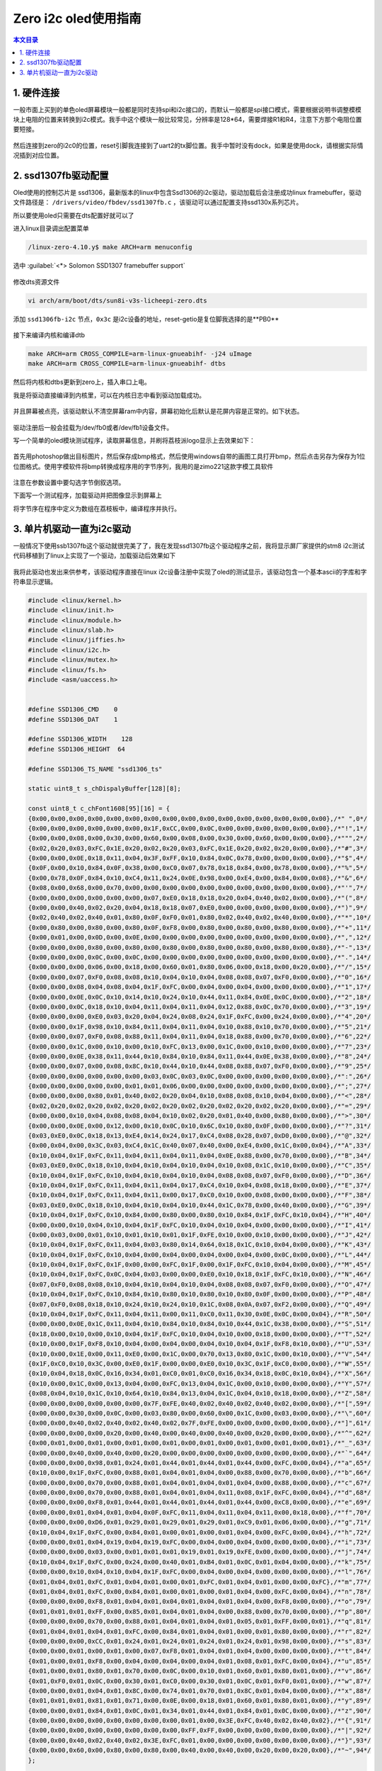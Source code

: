 Zero i2c oled使用指南
=================================

.. contents:: 本文目录

1. 硬件连接
---------------------------------

一般市面上买到的单色oled屏幕模块一般都是同时支持spi和i2c接口的，而默认一般都是spi接口模式，需要根据说明书调整模模块上电阻的位置来转换到i2c模式。我手中这个模块一般比较常见，分辨率是128*64，需要焊接R1和R4，注意下方那个电阻位置要短接。

.. figure:: https://box.kancloud.cn/b5224472a382d668d6cf0c12f0892538_739x557.jpg
   :width: 500px
   :align: center
   
.. figure:: https://box.kancloud.cn/ce7036790bfaf95c2cf550c4bdac079b_833x431.jpg
   :width: 500px
   :align: center

然后连接到zero的i2c0的位置，reset引脚我连接到了uart2的tx脚位置。我手中暂时没有dock，如果是使用dock，请根据实际情况插到对应位置。

2. ssd1307fb驱动配置
---------------------------------

Oled使用的控制芯片是 ssd1306，最新版本的linux中包含Ssd1306的i2c驱动，驱动加载后会注册成功linux framebuffer，驱动文件路径是： ``/drivers/video/fbdev/ssd1307fb.c`` ，该驱动可以通过配置支持ssd130x系列芯片。

所以要使用oled只需要在dts配置好就可以了

进入linux目录调出配置菜单

.. code-block:: bash

   /linux-zero-4.10.y$ make ARCH=arm menuconfig

选中 :guilabel:`<*> Solomon SSD1307 framebuffer support`

.. figure:: https://box.kancloud.cn/aa91247dad30974e7c3058c7e5e28dea_850x391.jpg
   :width: 500px
   :align: center
   
.. figure:: https://box.kancloud.cn/7d224ee935d3bd91da53556f8af4a5ed_918x404.jpg
   :width: 500px
   :align: center

修改dts资源文件

.. code-block:: bash

   vi arch/arm/boot/dts/sun8i-v3s-licheepi-zero.dts

添加 ``ssd1306fb-i2c`` 节点，``0x3c`` 是i2c设备的地址，reset-getio是复位脚我选择的是**PB0**

.. figure:: https://box.kancloud.cn/0f551b1cb47649be68f5dd5629a7ea90_755x450.jpg
   :width: 500px
   :align: center

接下来编译内核和编译dtb

.. code-block:: bash

   make ARCH=arm CROSS_COMPILE=arm-linux-gnueabihf- -j24 uImage
   make ARCH=arm CROSS_COMPILE=arm-linux-gnueabihf- dtbs

然后将内核和dtbs更新到zero上，插入串口上电。

我是将驱动直接编译到内核里，可以在内核日志中看到驱动加载成功。

.. figure:: https://box.kancloud.cn/eafc995e356935d537d55d8599a5b62c_1512x268.jpg
   :align: center

并且屏幕被点亮，该驱动默认不清空屏幕ram中内容，屏幕初始化后默认是花屏内容是正常的。如下状态。

.. figure:: https://box.kancloud.cn/c0bb555e7e7bfd8dc0a27cc56fc19514_630x545.jpg
   :width: 500px
   :align: center

驱动注册后一般会挂载为/dev/fb0或者/dev/fb1设备文件。

写一个简单的oled模块测试程序，读取屏幕信息，并刷将荔枝派logo显示上去效果如下：

.. figure:: https://box.kancloud.cn/5331e69baa77045940264e9f4c7d70ca_760x586.jpg
   :width: 500px
   :align: center

首先用photoshop做出目标图片，然后保存成bmp格式，然后使用windows自带的画图工具打开bmp，然后点击另存为保存为1位位图格式。使用字模软件将bmp转换成程序用的字节序列，我用的是zimo221这款字模工具软件

.. figure:: https://box.kancloud.cn/66d0a0ff9a97c502f5e989765e2b921f_1196x802.jpg
   :width: 500px
   :align: center

注意在参数设置中要勾选字节倒叙选项。

下面写一个测试程序，加载驱动并把图像显示到屏幕上

.. code-block:: c
   :caption: C测试程序

    #include <unistd.h>
    #include <stdio.h>
    #include <fcntl.h>
    #include <linux/fb.h>
    #include <sys/mman.h>
    #include <stdlib.h>
    #include <string.h>

    	/*seconds: the seconds; mseconds: the micro seconds*/
    	void setTimer(int seconds, int mseconds)
    {
    	struct timeval temp;
    	temp.tv_sec = seconds;
    	temp.tv_usec = mseconds;
    	printf("timer1\n");
    	select(0, NULL, NULL, NULL, &temp);
    	printf("timer2\n");
    	return ;
    }

    int main ()
    {
    	char lichee[] = {
    		0x00,0x00,0x00,0x00,0x00,0x00,0x00,0x00,0x00,0x00,0x00,0x00,0x00,0x00,0x00,0x00,
    		0x00,0x00,0x00,0x00,0x00,0x00,0x00,0x00,0x00,0x00,0x00,0x00,0x00,0x00,0x00,0x00,
    		0x00,0x00,0x00,0x00,0x00,0x00,0x00,0x00,0x00,0x00,0x00,0x00,0x00,0x00,0x00,0x00,
    		0x00,0x00,0x00,0x00,0x00,0x00,0x00,0x00,0x00,0x00,0x00,0x00,0x00,0x00,0x00,0x00,
    		0x00,0x00,0x00,0x00,0x00,0x00,0x00,0x00,0x00,0x00,0x00,0x00,0x00,0x00,0x00,0x00,
    		0x00,0x00,0x00,0x00,0x00,0x00,0x00,0x00,0x00,0x00,0x00,0x00,0x00,0x00,0x00,0x00,
    		0x00,0x00,0x00,0x00,0x00,0x00,0x00,0x00,0x00,0x00,0x00,0x00,0x00,0x00,0x00,0x00,
    		0x00,0x00,0x00,0x00,0x00,0x00,0x00,0x00,0x00,0x00,0x00,0x00,0x00,0x00,0x00,0x00,
    		0xE0,0x00,0x04,0x00,0x04,0x00,0x00,0x00,0x00,0x00,0x00,0x00,0x00,0x00,0x00,0x00,
    		0x60,0x00,0x06,0x00,0x04,0x00,0x00,0x00,0x00,0x00,0x00,0x00,0x00,0x00,0x00,0x00,
    		0x40,0x00,0x04,0x00,0x04,0x00,0x00,0x00,0x00,0x00,0x00,0x00,0x00,0x00,0x00,0x00,
    		0x40,0x00,0x00,0x00,0x04,0x00,0x00,0x00,0x00,0x06,0x00,0x00,0x00,0x00,0x00,0x00,
    		0x40,0x00,0x00,0x00,0x04,0x00,0x00,0x00,0x00,0x07,0x00,0x00,0x00,0x00,0x00,0x00,
    		0x40,0x00,0x00,0x00,0x04,0x00,0x00,0x00,0xC0,0x0F,0x00,0x00,0x00,0x00,0x00,0x00,
    		0x40,0x00,0x07,0x3C,0x74,0xE0,0x81,0x03,0xE0,0x0F,0x00,0x00,0x00,0x00,0x00,0x00,
    		0x40,0x00,0x04,0x22,0x8C,0x10,0x43,0x04,0xF0,0x1F,0x00,0x00,0x00,0x00,0x00,0x00,
    		0x40,0x00,0x04,0x42,0x84,0x10,0x22,0x0C,0xF8,0x1F,0x00,0x00,0x00,0x00,0x00,0x00,
    		0x40,0x00,0x04,0x03,0x84,0x08,0x22,0x08,0xFC,0x3F,0x00,0x00,0x00,0x00,0x00,0x00,
    		0x40,0x00,0x04,0x01,0x84,0x18,0x22,0x08,0xFE,0x3F,0x00,0x00,0x00,0x00,0x00,0x00,
    		0x40,0x00,0x04,0x01,0x84,0x18,0x20,0x00,0xFE,0x7F,0x00,0x00,0x00,0x00,0x00,0x00,
    		0x40,0x00,0x04,0x01,0x84,0x08,0x20,0x00,0xFE,0x7F,0x00,0x00,0x00,0x00,0x00,0x00,
    		0x40,0x10,0x04,0x03,0x84,0x18,0x20,0x00,0xFE,0xFF,0x00,0x00,0x00,0x00,0x00,0x08,
    		0x40,0x10,0x04,0x02,0x84,0x10,0x22,0x00,0xFF,0xFF,0x01,0x00,0x00,0x00,0x00,0x0C,
    		0x40,0x18,0x04,0x06,0x84,0x30,0x40,0x04,0xFF,0xFF,0x03,0x00,0x00,0x00,0x00,0x06,
    		0xE0,0x0F,0x1F,0x1C,0xCE,0xC1,0x80,0x03,0xFF,0xFF,0x07,0x00,0x00,0x00,0x00,0x07,
    		0x00,0x00,0x00,0x00,0x00,0x00,0x00,0x80,0xFF,0xFF,0x0F,0x00,0x00,0x00,0x80,0x07,
    		0x00,0x00,0x00,0x00,0x00,0x00,0x00,0x80,0xBF,0xFF,0x1F,0x00,0x00,0x00,0xC0,0x07,
    		0x00,0x00,0x00,0x00,0x00,0x00,0x00,0x80,0xDF,0xFF,0x7F,0x00,0x00,0x00,0xE0,0x07,
    		0x00,0x00,0x00,0x00,0x00,0x00,0x00,0x80,0xC7,0xFF,0xFF,0x00,0x00,0x00,0xF0,0x03,
    		0x00,0x00,0x00,0x00,0x00,0x00,0x00,0xC0,0xC9,0xFF,0xFF,0x01,0x00,0x00,0xF0,0x03,
    		0x00,0x00,0x00,0x00,0x00,0x00,0x00,0x40,0xC0,0xFF,0xFF,0x03,0x00,0x00,0xF8,0x03,
    		0x00,0x00,0x00,0x00,0x00,0x00,0x00,0xC0,0xC0,0xFF,0xFF,0x07,0x00,0x00,0xF0,0x03,
    		0x00,0x00,0x00,0x00,0x00,0x00,0x00,0x40,0xC0,0xF7,0xFF,0x0F,0x00,0x00,0xF8,0x03,
    		0x00,0x00,0x00,0x00,0x00,0x00,0x00,0xC0,0xE3,0xFF,0xFF,0x1F,0x00,0x00,0xF8,0x01,
    		0x00,0x00,0x00,0x00,0x00,0x00,0x00,0x80,0xEF,0xFF,0xFF,0x7F,0x00,0x00,0xF8,0x01,
    		0x00,0x00,0x00,0x00,0x00,0x00,0x00,0x80,0xFB,0xFF,0xFF,0xFF,0x00,0x00,0xFC,0x01,
    		0x00,0x00,0x00,0x00,0x00,0x00,0x00,0x80,0xFF,0xFF,0xFF,0xFF,0x03,0x00,0xFC,0x00,
    		0x40,0x30,0x00,0x06,0x04,0x00,0x00,0x80,0xFF,0xFF,0xFF,0xFF,0x07,0x00,0xFE,0x00,
    		0x40,0x10,0x02,0x06,0x04,0xC0,0x00,0x9C,0xFF,0xFF,0xFF,0xFF,0x0F,0x00,0xFF,0x00,
    		0xFE,0xFF,0x07,0x06,0x04,0x80,0xC8,0x81,0xFF,0xFF,0xFF,0xFF,0x3F,0x00,0x7F,0x00,
    		0x40,0x10,0x00,0x06,0x04,0x80,0x08,0x00,0xFF,0xFF,0xFF,0xFF,0x7F,0x80,0x7F,0x00,
    		0x40,0x13,0x00,0x16,0xCC,0x00,0x08,0x10,0xFF,0xFF,0xFF,0xFF,0xFF,0xC0,0x7F,0x00,
    		0x00,0xC3,0xC0,0x3F,0x04,0x00,0x08,0x0E,0xFE,0xFF,0xFF,0xFF,0xFF,0xE3,0x3F,0x00,
    		0x00,0xC1,0x00,0x06,0x04,0x10,0x48,0x00,0xFE,0xFF,0xFF,0xFF,0xFF,0xF7,0x3F,0x00,
    		0x80,0x41,0x00,0x06,0x04,0x20,0x49,0x00,0xFE,0xFF,0xFF,0xFF,0xFF,0xFF,0x3F,0x00,
    		0x80,0x40,0x00,0x0E,0x44,0x20,0x48,0x30,0xFC,0xFF,0xFF,0xFF,0xFF,0xFF,0x3F,0x00,
    		0x60,0x78,0x00,0x9F,0x61,0x80,0x48,0x08,0xF8,0xFF,0xFF,0xFF,0xFF,0xFF,0x3F,0x00,
    		0x38,0x30,0x00,0x17,0x60,0x80,0x48,0x02,0xF8,0xFF,0xFF,0xFF,0xFF,0xFF,0x3F,0x00,
    		0x20,0x60,0x00,0x17,0x21,0x80,0x48,0x02,0xF0,0xFF,0xFF,0xFF,0xFF,0xFF,0x1F,0x00,
    		0xFE,0xFB,0x83,0x06,0x30,0x40,0x48,0x02,0xE0,0xFF,0xFF,0xFF,0xFF,0xFF,0x1F,0x00,
    		0x30,0x23,0x02,0x06,0x12,0x70,0x44,0x04,0xC0,0xFF,0xFF,0xFF,0xFF,0xFF,0x0F,0x00,
    		0x30,0x23,0x42,0x06,0x1A,0x60,0x44,0x04,0x80,0xFF,0xFF,0xFF,0xFF,0xFF,0x07,0x00,
    		0x10,0x31,0x02,0x06,0x0C,0x40,0x44,0x08,0x80,0xFF,0xFF,0xFF,0xFF,0xFF,0x03,0x00,
    		0x18,0x11,0x03,0x06,0x0E,0x60,0x42,0x18,0xC0,0xFF,0xFF,0xFF,0xFF,0xFF,0x01,0x00,
    		0x88,0x19,0x03,0x06,0x31,0x60,0xC2,0x30,0xE0,0xFF,0xFF,0xFF,0xFF,0xFF,0x00,0x00,
    		0xC4,0xCD,0x01,0x86,0xE0,0x61,0x41,0x20,0xE0,0xFF,0xFF,0xFF,0xFF,0x7F,0x00,0x00,
    		0x00,0x82,0x01,0x36,0x80,0x00,0x00,0x00,0xF0,0xFF,0xFF,0xFF,0xFF,0x1F,0x00,0x00,
    		0x00,0x00,0x00,0x00,0x00,0x00,0x00,0x00,0xE0,0x9F,0xFF,0xFF,0xFF,0x07,0x00,0x00,
    		0x00,0x00,0x00,0x00,0x00,0x00,0x00,0x00,0x80,0x0F,0xFF,0xFF,0xFF,0x01,0x00,0x00,
    		0x00,0x00,0x00,0x00,0x00,0x00,0x00,0x00,0x00,0x03,0xFC,0xFF,0x7F,0x00,0x00,0x00,
    		0x00,0x00,0x00,0x00,0x00,0x00,0x00,0x00,0x00,0x00,0xF0,0xFF,0x0F,0x00,0x00,0x00,
    		0x00,0x00,0x00,0x00,0x00,0x00,0x00,0x00,0x00,0x00,0xF8,0x7F,0x00,0x00,0x00,0x00,
    		0x00,0x00,0x00,0x00,0x00,0x00,0x00,0x00,0x00,0x00,0x00,0xE0,0x01,0x00,0x00,0x00,
    		0x00,0x00,0x00,0x00,0x00,0x00,0x00,0x00,0x00,0x00,0x00,0x00,0x00,0x00,0x00,0x00
    	};
    	int fp=0;
    	long screensize=0;

    	char *fbp = 0;

    	struct fb_var_screeninfo vinfo;
    	struct fb_fix_screeninfo finfo;
    	fp = open ("/dev/fb1",O_RDWR);

    	if (fp < 0){
    		printf("Error : Can not open framebuffer device/n");
    		exit(1);
    	}

    	if (ioctl(fp,FBIOGET_FSCREENINFO,&finfo)){
    		printf("Error reading fixed information/n");
    		exit(2);
    	}

    	if (ioctl(fp,FBIOGET_VSCREENINFO,&vinfo)){
    		printf("Error reading variable information/n");
    		exit(3);
    	}

    	printf("The mem is :%d\n",finfo.smem_len);
    	printf("The line_length is :%d\n",finfo.line_length);
    	printf("The xres is :%d\n",vinfo.xres);
    	printf("The yres is :%d\n",vinfo.yres);
    	printf("bits_per_pixel is :%d\n",vinfo.bits_per_pixel);

    	screensize = vinfo.xres * vinfo.yres * vinfo.bits_per_pixel / 8;
    	printf("screensize: %d\n",screensize);
    	fbp =(char *) mmap (0, screensize, PROT_READ | PROT_WRITE, MAP_SHARED,
    		fp,0);
    	if ((int) fbp == -1)
    	{
    		printf ("Error: failed to map framebuffer device to memory./n");
    		exit (4);
    	}

    	int i=0;
    	memset(fbp, 0x00, 1024);
    	setTimer(3,0);
    	while(1){
    		for(i=0;i<1024;i++){
    			fbp[i]=lichee[i];
    		}
    		setTimer(3,0);
    		memset(fbp, 0x00, 1024);
    		setTimer(3,0);
    	}
    	munmap (fbp, screensize);
    	close (fp);
    }

将字节序在程序中定义为数组在荔枝板中，编译程序并执行。

.. figure:: https://box.kancloud.cn/533e4d22e84e1eaa42218f37d0b43dbd_648x299.jpg
   :width: 500px
   :align: center

3. 单片机驱动一直为i2c驱动
---------------------------------

一般情况下使用ssb1307fb这个驱动就很完美了了，我在发现ssd1307fb这个驱动程序之前，我将显示屏厂家提供的stm8 i2c测试代码移植到了linux上实现了一个驱动，加载驱动后效果如下

.. figure:: https://box.kancloud.cn/0bff0424a51d86f32442b91c374174d1_703x631.jpg
   :width: 500px
   :align: center

我将此驱动也发出来供参考，该驱动程序直接在linux i2c设备注册中实现了oled的测试显示，该驱动包含一个基本ascii的字库和字符串显示逻辑。

.. code-block:: c

   #include <linux/kernel.h>
   #include <linux/init.h>
   #include <linux/module.h>
   #include <linux/slab.h>
   #include <linux/jiffies.h>
   #include <linux/i2c.h>
   #include <linux/mutex.h>
   #include <linux/fs.h>
   #include <asm/uaccess.h>
   
   
   #define SSD1306_CMD    0
   #define SSD1306_DAT    1
   
   #define SSD1306_WIDTH    128
   #define SSD1306_HEIGHT  64
   
   #define SSD1306_TS_NAME "ssd1306_ts"
   
   static uint8_t s_chDispalyBuffer[128][8];
   
   const uint8_t c_chFont1608[95][16] = {
   {0x00,0x00,0x00,0x00,0x00,0x00,0x00,0x00,0x00,0x00,0x00,0x00,0x00,0x00,0x00,0x00},/*" ",0*/
   {0x00,0x00,0x00,0x00,0x00,0x00,0x1F,0xCC,0x00,0x0C,0x00,0x00,0x00,0x00,0x00,0x00},/*"!",1*/
   {0x00,0x00,0x08,0x00,0x30,0x00,0x60,0x00,0x08,0x00,0x30,0x00,0x60,0x00,0x00,0x00},/*""",2*/
   {0x02,0x20,0x03,0xFC,0x1E,0x20,0x02,0x20,0x03,0xFC,0x1E,0x20,0x02,0x20,0x00,0x00},/*"#",3*/
   {0x00,0x00,0x0E,0x18,0x11,0x04,0x3F,0xFF,0x10,0x84,0x0C,0x78,0x00,0x00,0x00,0x00},/*"$",4*/
   {0x0F,0x00,0x10,0x84,0x0F,0x38,0x00,0xC0,0x07,0x78,0x18,0x84,0x00,0x78,0x00,0x00},/*"%",5*/
   {0x00,0x78,0x0F,0x84,0x10,0xC4,0x11,0x24,0x0E,0x98,0x00,0xE4,0x00,0x84,0x00,0x08},/*"&",6*/
   {0x08,0x00,0x68,0x00,0x70,0x00,0x00,0x00,0x00,0x00,0x00,0x00,0x00,0x00,0x00,0x00},/*"'",7*/
   {0x00,0x00,0x00,0x00,0x00,0x00,0x07,0xE0,0x18,0x18,0x20,0x04,0x40,0x02,0x00,0x00},/*"(",8*/
   {0x00,0x00,0x40,0x02,0x20,0x04,0x18,0x18,0x07,0xE0,0x00,0x00,0x00,0x00,0x00,0x00},/*")",9*/
   {0x02,0x40,0x02,0x40,0x01,0x80,0x0F,0xF0,0x01,0x80,0x02,0x40,0x02,0x40,0x00,0x00},/*"*",10*/
   {0x00,0x80,0x00,0x80,0x00,0x80,0x0F,0xF8,0x00,0x80,0x00,0x80,0x00,0x80,0x00,0x00},/*"+",11*/
   {0x00,0x01,0x00,0x0D,0x00,0x0E,0x00,0x00,0x00,0x00,0x00,0x00,0x00,0x00,0x00,0x00},/*",",12*/
   {0x00,0x00,0x00,0x80,0x00,0x80,0x00,0x80,0x00,0x80,0x00,0x80,0x00,0x80,0x00,0x80},/*"-",13*/
   {0x00,0x00,0x00,0x0C,0x00,0x0C,0x00,0x00,0x00,0x00,0x00,0x00,0x00,0x00,0x00,0x00},/*".",14*/
   {0x00,0x00,0x00,0x06,0x00,0x18,0x00,0x60,0x01,0x80,0x06,0x00,0x18,0x00,0x20,0x00},/*"/",15*/
   {0x00,0x00,0x07,0xF0,0x08,0x08,0x10,0x04,0x10,0x04,0x08,0x08,0x07,0xF0,0x00,0x00},/*"0",16*/
   {0x00,0x00,0x08,0x04,0x08,0x04,0x1F,0xFC,0x00,0x04,0x00,0x04,0x00,0x00,0x00,0x00},/*"1",17*/
   {0x00,0x00,0x0E,0x0C,0x10,0x14,0x10,0x24,0x10,0x44,0x11,0x84,0x0E,0x0C,0x00,0x00},/*"2",18*/
   {0x00,0x00,0x0C,0x18,0x10,0x04,0x11,0x04,0x11,0x04,0x12,0x88,0x0C,0x70,0x00,0x00},/*"3",19*/
   {0x00,0x00,0x00,0xE0,0x03,0x20,0x04,0x24,0x08,0x24,0x1F,0xFC,0x00,0x24,0x00,0x00},/*"4",20*/
   {0x00,0x00,0x1F,0x98,0x10,0x84,0x11,0x04,0x11,0x04,0x10,0x88,0x10,0x70,0x00,0x00},/*"5",21*/
   {0x00,0x00,0x07,0xF0,0x08,0x88,0x11,0x04,0x11,0x04,0x18,0x88,0x00,0x70,0x00,0x00},/*"6",22*/
   {0x00,0x00,0x1C,0x00,0x10,0x00,0x10,0xFC,0x13,0x00,0x1C,0x00,0x10,0x00,0x00,0x00},/*"7",23*/
   {0x00,0x00,0x0E,0x38,0x11,0x44,0x10,0x84,0x10,0x84,0x11,0x44,0x0E,0x38,0x00,0x00},/*"8",24*/
   {0x00,0x00,0x07,0x00,0x08,0x8C,0x10,0x44,0x10,0x44,0x08,0x88,0x07,0xF0,0x00,0x00},/*"9",25*/
   {0x00,0x00,0x00,0x00,0x00,0x00,0x03,0x0C,0x03,0x0C,0x00,0x00,0x00,0x00,0x00,0x00},/*":",26*/
   {0x00,0x00,0x00,0x00,0x00,0x01,0x01,0x06,0x00,0x00,0x00,0x00,0x00,0x00,0x00,0x00},/*";",27*/
   {0x00,0x00,0x00,0x80,0x01,0x40,0x02,0x20,0x04,0x10,0x08,0x08,0x10,0x04,0x00,0x00},/*"<",28*/
   {0x02,0x20,0x02,0x20,0x02,0x20,0x02,0x20,0x02,0x20,0x02,0x20,0x02,0x20,0x00,0x00},/*"=",29*/
   {0x00,0x00,0x10,0x04,0x08,0x08,0x04,0x10,0x02,0x20,0x01,0x40,0x00,0x80,0x00,0x00},/*">",30*/
   {0x00,0x00,0x0E,0x00,0x12,0x00,0x10,0x0C,0x10,0x6C,0x10,0x80,0x0F,0x00,0x00,0x00},/*"?",31*/
   {0x03,0xE0,0x0C,0x18,0x13,0xE4,0x14,0x24,0x17,0xC4,0x08,0x28,0x07,0xD0,0x00,0x00},/*"@",32*/
   {0x00,0x04,0x00,0x3C,0x03,0xC4,0x1C,0x40,0x07,0x40,0x00,0xE4,0x00,0x1C,0x00,0x04},/*"A",33*/
   {0x10,0x04,0x1F,0xFC,0x11,0x04,0x11,0x04,0x11,0x04,0x0E,0x88,0x00,0x70,0x00,0x00},/*"B",34*/
   {0x03,0xE0,0x0C,0x18,0x10,0x04,0x10,0x04,0x10,0x04,0x10,0x08,0x1C,0x10,0x00,0x00},/*"C",35*/
   {0x10,0x04,0x1F,0xFC,0x10,0x04,0x10,0x04,0x10,0x04,0x08,0x08,0x07,0xF0,0x00,0x00},/*"D",36*/
   {0x10,0x04,0x1F,0xFC,0x11,0x04,0x11,0x04,0x17,0xC4,0x10,0x04,0x08,0x18,0x00,0x00},/*"E",37*/
   {0x10,0x04,0x1F,0xFC,0x11,0x04,0x11,0x00,0x17,0xC0,0x10,0x00,0x08,0x00,0x00,0x00},/*"F",38*/
   {0x03,0xE0,0x0C,0x18,0x10,0x04,0x10,0x04,0x10,0x44,0x1C,0x78,0x00,0x40,0x00,0x00},/*"G",39*/
   {0x10,0x04,0x1F,0xFC,0x10,0x84,0x00,0x80,0x00,0x80,0x10,0x84,0x1F,0xFC,0x10,0x04},/*"H",40*/
   {0x00,0x00,0x10,0x04,0x10,0x04,0x1F,0xFC,0x10,0x04,0x10,0x04,0x00,0x00,0x00,0x00},/*"I",41*/
   {0x00,0x03,0x00,0x01,0x10,0x01,0x10,0x01,0x1F,0xFE,0x10,0x00,0x10,0x00,0x00,0x00},/*"J",42*/
   {0x10,0x04,0x1F,0xFC,0x11,0x04,0x03,0x80,0x14,0x64,0x18,0x1C,0x10,0x04,0x00,0x00},/*"K",43*/
   {0x10,0x04,0x1F,0xFC,0x10,0x04,0x00,0x04,0x00,0x04,0x00,0x04,0x00,0x0C,0x00,0x00},/*"L",44*/
   {0x10,0x04,0x1F,0xFC,0x1F,0x00,0x00,0xFC,0x1F,0x00,0x1F,0xFC,0x10,0x04,0x00,0x00},/*"M",45*/
   {0x10,0x04,0x1F,0xFC,0x0C,0x04,0x03,0x00,0x00,0xE0,0x10,0x18,0x1F,0xFC,0x10,0x00},/*"N",46*/
   {0x07,0xF0,0x08,0x08,0x10,0x04,0x10,0x04,0x10,0x04,0x08,0x08,0x07,0xF0,0x00,0x00},/*"O",47*/
   {0x10,0x04,0x1F,0xFC,0x10,0x84,0x10,0x80,0x10,0x80,0x10,0x80,0x0F,0x00,0x00,0x00},/*"P",48*/
   {0x07,0xF0,0x08,0x18,0x10,0x24,0x10,0x24,0x10,0x1C,0x08,0x0A,0x07,0xF2,0x00,0x00},/*"Q",49*/
   {0x10,0x04,0x1F,0xFC,0x11,0x04,0x11,0x00,0x11,0xC0,0x11,0x30,0x0E,0x0C,0x00,0x04},/*"R",50*/
   {0x00,0x00,0x0E,0x1C,0x11,0x04,0x10,0x84,0x10,0x84,0x10,0x44,0x1C,0x38,0x00,0x00},/*"S",51*/
   {0x18,0x00,0x10,0x00,0x10,0x04,0x1F,0xFC,0x10,0x04,0x10,0x00,0x18,0x00,0x00,0x00},/*"T",52*/
   {0x10,0x00,0x1F,0xF8,0x10,0x04,0x00,0x04,0x00,0x04,0x10,0x04,0x1F,0xF8,0x10,0x00},/*"U",53*/
   {0x10,0x00,0x1E,0x00,0x11,0xE0,0x00,0x1C,0x00,0x70,0x13,0x80,0x1C,0x00,0x10,0x00},/*"V",54*/
   {0x1F,0xC0,0x10,0x3C,0x00,0xE0,0x1F,0x00,0x00,0xE0,0x10,0x3C,0x1F,0xC0,0x00,0x00},/*"W",55*/
   {0x10,0x04,0x18,0x0C,0x16,0x34,0x01,0xC0,0x01,0xC0,0x16,0x34,0x18,0x0C,0x10,0x04},/*"X",56*/
   {0x10,0x00,0x1C,0x00,0x13,0x04,0x00,0xFC,0x13,0x04,0x1C,0x00,0x10,0x00,0x00,0x00},/*"Y",57*/
   {0x08,0x04,0x10,0x1C,0x10,0x64,0x10,0x84,0x13,0x04,0x1C,0x04,0x10,0x18,0x00,0x00},/*"Z",58*/
   {0x00,0x00,0x00,0x00,0x00,0x00,0x7F,0xFE,0x40,0x02,0x40,0x02,0x40,0x02,0x00,0x00},/*"[",59*/
   {0x00,0x00,0x30,0x00,0x0C,0x00,0x03,0x80,0x00,0x60,0x00,0x1C,0x00,0x03,0x00,0x00},/*"\",60*/
   {0x00,0x00,0x40,0x02,0x40,0x02,0x40,0x02,0x7F,0xFE,0x00,0x00,0x00,0x00,0x00,0x00},/*"]",61*/
   {0x00,0x00,0x00,0x00,0x20,0x00,0x40,0x00,0x40,0x00,0x40,0x00,0x20,0x00,0x00,0x00},/*"^",62*/
   {0x00,0x01,0x00,0x01,0x00,0x01,0x00,0x01,0x00,0x01,0x00,0x01,0x00,0x01,0x00,0x01},/*"_",63*/
   {0x00,0x00,0x40,0x00,0x40,0x00,0x20,0x00,0x00,0x00,0x00,0x00,0x00,0x00,0x00,0x00},/*"`",64*/
   {0x00,0x00,0x00,0x98,0x01,0x24,0x01,0x44,0x01,0x44,0x01,0x44,0x00,0xFC,0x00,0x04},/*"a",65*/
   {0x10,0x00,0x1F,0xFC,0x00,0x88,0x01,0x04,0x01,0x04,0x00,0x88,0x00,0x70,0x00,0x00},/*"b",66*/
   {0x00,0x00,0x00,0x70,0x00,0x88,0x01,0x04,0x01,0x04,0x01,0x04,0x00,0x88,0x00,0x00},/*"c",67*/
   {0x00,0x00,0x00,0x70,0x00,0x88,0x01,0x04,0x01,0x04,0x11,0x08,0x1F,0xFC,0x00,0x04},/*"d",68*/
   {0x00,0x00,0x00,0xF8,0x01,0x44,0x01,0x44,0x01,0x44,0x01,0x44,0x00,0xC8,0x00,0x00},/*"e",69*/
   {0x00,0x00,0x01,0x04,0x01,0x04,0x0F,0xFC,0x11,0x04,0x11,0x04,0x11,0x00,0x18,0x00},/*"f",70*/
   {0x00,0x00,0x00,0xD6,0x01,0x29,0x01,0x29,0x01,0x29,0x01,0xC9,0x01,0x06,0x00,0x00},/*"g",71*/
   {0x10,0x04,0x1F,0xFC,0x00,0x84,0x01,0x00,0x01,0x00,0x01,0x04,0x00,0xFC,0x00,0x04},/*"h",72*/
   {0x00,0x00,0x01,0x04,0x19,0x04,0x19,0xFC,0x00,0x04,0x00,0x04,0x00,0x00,0x00,0x00},/*"i",73*/
   {0x00,0x00,0x00,0x03,0x00,0x01,0x01,0x01,0x19,0x01,0x19,0xFE,0x00,0x00,0x00,0x00},/*"j",74*/
   {0x10,0x04,0x1F,0xFC,0x00,0x24,0x00,0x40,0x01,0xB4,0x01,0x0C,0x01,0x04,0x00,0x00},/*"k",75*/
   {0x00,0x00,0x10,0x04,0x10,0x04,0x1F,0xFC,0x00,0x04,0x00,0x04,0x00,0x00,0x00,0x00},/*"l",76*/
   {0x01,0x04,0x01,0xFC,0x01,0x04,0x01,0x00,0x01,0xFC,0x01,0x04,0x01,0x00,0x00,0xFC},/*"m",77*/
   {0x01,0x04,0x01,0xFC,0x00,0x84,0x01,0x00,0x01,0x00,0x01,0x04,0x00,0xFC,0x00,0x04},/*"n",78*/
   {0x00,0x00,0x00,0xF8,0x01,0x04,0x01,0x04,0x01,0x04,0x01,0x04,0x00,0xF8,0x00,0x00},/*"o",79*/
   {0x01,0x01,0x01,0xFF,0x00,0x85,0x01,0x04,0x01,0x04,0x00,0x88,0x00,0x70,0x00,0x00},/*"p",80*/
   {0x00,0x00,0x00,0x70,0x00,0x88,0x01,0x04,0x01,0x04,0x01,0x05,0x01,0xFF,0x00,0x01},/*"q",81*/
   {0x01,0x04,0x01,0x04,0x01,0xFC,0x00,0x84,0x01,0x04,0x01,0x00,0x01,0x80,0x00,0x00},/*"r",82*/
   {0x00,0x00,0x00,0xCC,0x01,0x24,0x01,0x24,0x01,0x24,0x01,0x24,0x01,0x98,0x00,0x00},/*"s",83*/
   {0x00,0x00,0x01,0x00,0x01,0x00,0x07,0xF8,0x01,0x04,0x01,0x04,0x00,0x00,0x00,0x00},/*"t",84*/
   {0x01,0x00,0x01,0xF8,0x00,0x04,0x00,0x04,0x00,0x04,0x01,0x08,0x01,0xFC,0x00,0x04},/*"u",85*/
   {0x01,0x00,0x01,0x80,0x01,0x70,0x00,0x0C,0x00,0x10,0x01,0x60,0x01,0x80,0x01,0x00},/*"v",86*/
   {0x01,0xF0,0x01,0x0C,0x00,0x30,0x01,0xC0,0x00,0x30,0x01,0x0C,0x01,0xF0,0x01,0x00},/*"w",87*/
   {0x00,0x00,0x01,0x04,0x01,0x8C,0x00,0x74,0x01,0x70,0x01,0x8C,0x01,0x04,0x00,0x00},/*"x",88*/
   {0x01,0x01,0x01,0x81,0x01,0x71,0x00,0x0E,0x00,0x18,0x01,0x60,0x01,0x80,0x01,0x00},/*"y",89*/
   {0x00,0x00,0x01,0x84,0x01,0x0C,0x01,0x34,0x01,0x44,0x01,0x84,0x01,0x0C,0x00,0x00},/*"z",90*/
   {0x00,0x00,0x00,0x00,0x00,0x00,0x00,0x00,0x01,0x00,0x3E,0xFC,0x40,0x02,0x40,0x02},/*"{",91*/
   {0x00,0x00,0x00,0x00,0x00,0x00,0x00,0x00,0xFF,0xFF,0x00,0x00,0x00,0x00,0x00,0x00},/*"|",92*/
   {0x00,0x00,0x40,0x02,0x40,0x02,0x3E,0xFC,0x01,0x00,0x00,0x00,0x00,0x00,0x00,0x00},/*"}",93*/
   {0x00,0x00,0x60,0x00,0x80,0x00,0x80,0x00,0x40,0x00,0x40,0x00,0x20,0x00,0x20,0x00},/*"~",94*/
   };
   
   struct i2c_client *ssd1306_client;
   
   static void ssd1306_write_byte(uint8_t chData, uint8_t chCmd)
   {
       uint8_t cmd = 0x00;
   
       if (chCmd) {
           cmd = 0x40;
       } else {
           cmd = 0x00;
       }
   
       i2c_smbus_write_byte_data(ssd1306_client, cmd, chData);
   }
   
   void ssd1306_display_on(void)
   {
       ssd1306_write_byte(0x8D, SSD1306_CMD);
       ssd1306_write_byte(0x14, SSD1306_CMD);
       ssd1306_write_byte(0xAF, SSD1306_CMD);
   }
   
   /**
     * @brief  OLED turns off
     *
     * @param  None
     *
     * @retval  None
   **/
   void ssd1306_display_off(void)
   {
       ssd1306_write_byte(0x8D, SSD1306_CMD);
       ssd1306_write_byte(0x10, SSD1306_CMD);
       ssd1306_write_byte(0xAE, SSD1306_CMD);
   }
   
   void ssd1306_refresh_gram(void)
   {
       uint8_t i, j;
   
       for (i = 0; i < 8; i ++) {
           ssd1306_write_byte(0xB0 + i, SSD1306_CMD);
           ssd1306_write_byte(0x02, SSD1306_CMD);
           ssd1306_write_byte(0x10, SSD1306_CMD);
           for (j = 0; j < 128; j ++) {
               ssd1306_write_byte(s_chDispalyBuffer[j][i], SSD1306_DAT);
           }
       }
   }
   
   
   void ssd1306_clear_screen(uint8_t chFill)
   {
       memset(s_chDispalyBuffer,chFill, sizeof(s_chDispalyBuffer));
       ssd1306_refresh_gram();
   }
   
   /**
     * @brief  Draws a piont on the screen
     *
     * @param  chXpos: Specifies the X position
     * @param  chYpos: Specifies the Y position
     * @param  chPoint: 0: the point turns off    1: the piont turns on
     *
     * @retval None
   **/
   
   void ssd1306_draw_point(uint8_t chXpos, uint8_t chYpos, uint8_t chPoint)
   {
       uint8_t chPos, chBx, chTemp = 0;
   
       if (chXpos > 127 || chYpos > 63) {
           return;
       }
       chPos = 7 - chYpos / 8; //
       chBx = chYpos % 8;
       chTemp = 1 << (7 - chBx);
   
       if (chPoint) {
           s_chDispalyBuffer[chXpos][chPos] |= chTemp;
   
       } else {
           s_chDispalyBuffer[chXpos][chPos] &= ~chTemp;
       }
   }
   
   /**
     * @brief  Fills a rectangle
     *
     * @param  chXpos1: Specifies the X position 1 (X top left position)
     * @param  chYpos1: Specifies the Y position 1 (Y top left position)
     * @param  chXpos2: Specifies the X position 2 (X bottom right position)
     * @param  chYpos3: Specifies the Y position 2 (Y bottom right position)
     *
     * @retval
   **/
   
   void ssd1306_fill_screen(uint8_t chXpos1, uint8_t chYpos1, uint8_t chXpos2, uint8_t chYpos2, uint8_t chDot)
   {
       uint8_t chXpos, chYpos;
   
       for (chXpos = chXpos1; chXpos <= chXpos2; chXpos ++) {
           for (chYpos = chYpos1; chYpos <= chYpos2; chYpos ++) {
               ssd1306_draw_point(chXpos, chYpos, chDot);
           }
       }
   
       ssd1306_refresh_gram();
   }
   
   
   /**
     * @brief Displays one character at the specified position
     *
     * @param  chXpos: Specifies the X position
     * @param  chYpos: Specifies the Y position
     * @param  chSize:
     * @param  chMode
     * @retval
   **/
   void ssd1306_display_char(uint8_t chXpos, uint8_t chYpos, uint8_t chChr, uint8_t chSize, uint8_t chMode)
   {
       uint8_t i, j;
       uint8_t chTemp, chYpos0 = chYpos;
   
       chChr = chChr - ' ';
       for (i = 0; i < chSize; i ++) {
           if (chMode) {
               chTemp = c_chFont1608[chChr][i];
           } else {
               chTemp = ~c_chFont1608[chChr][i];
           }
   
           for (j = 0; j < 8; j ++) {
               if (chTemp & 0x80) {
                   ssd1306_draw_point(chXpos, chYpos, 1);
               } else {
                   ssd1306_draw_point(chXpos, chYpos, 0);
               }
               chTemp <<= 1;
               chYpos ++;
   
               if ((chYpos - chYpos0) == chSize) {
                   chYpos = chYpos0;
                   chXpos ++;
                   break;
               }
           }
       }
   }
   
   /**
     * @brief  Displays a string on the screen
     *
     * @param  chXpos: Specifies the X position
     * @param  chYpos: Specifies the Y position
     * @param  pchString: Pointer to a string to display on the screen
     *
     * @retval  None
   **/
   void ssd1306_display_string(uint8_t chXpos, uint8_t chYpos, const uint8_t *pchString, uint8_t chSize, uint8_t chMode)
   {
   
   
   printk("%s, ssd1306 str = %s\n", __func__, pchString);
       while (*pchString != '\0') {
           if (chXpos > (SSD1306_WIDTH - chSize / 2)) {
               chXpos = 0;
               chYpos += chSize;
               if (chYpos > (SSD1306_HEIGHT - chSize)) {
                   chYpos = chXpos = 0;
                   ssd1306_clear_screen(0x00);
               }
           }
   
           ssd1306_display_char(chXpos, chYpos, *pchString, chSize, chMode);
           chXpos += chSize / 2;
           pchString ++;
       }
   }
   
   
   void ssd1306_init(void)
   {
       ssd1306_write_byte(0xAE, SSD1306_CMD);//--turn off oled panel
       ssd1306_write_byte(0x00, SSD1306_CMD);//---set low column address
       ssd1306_write_byte(0x10, SSD1306_CMD);//---set high column address
       ssd1306_write_byte(0x40, SSD1306_CMD);//--set start line address  Set Mapping RAM Display Start Line (0x00~0x3F)
       ssd1306_write_byte(0x81, SSD1306_CMD);//--set contrast control register
       ssd1306_write_byte(0xCF, SSD1306_CMD);// Set SEG Output Current Brightness
       ssd1306_write_byte(0xA1, SSD1306_CMD);//--Set SEG/Column Mapping
       ssd1306_write_byte(0xC0, SSD1306_CMD);//Set COM/Row Scan Direction
       ssd1306_write_byte(0xA6, SSD1306_CMD);//--set normal display
       ssd1306_write_byte(0xA8, SSD1306_CMD);//--set multiplex ratio(1 to 64)
       ssd1306_write_byte(0x3f, SSD1306_CMD);//--1/64 duty
       ssd1306_write_byte(0xD3, SSD1306_CMD);//-set display offset    Shift Mapping RAM Counter (0x00~0x3F)
       ssd1306_write_byte(0x00, SSD1306_CMD);//-not offset
       ssd1306_write_byte(0xd5, SSD1306_CMD);//--set display clock divide ratio/oscillator frequency
       ssd1306_write_byte(0x80, SSD1306_CMD);//--set divide ratio, Set Clock as 100 Frames/Sec
       ssd1306_write_byte(0xD9, SSD1306_CMD);//--set pre-charge period
       ssd1306_write_byte(0xF1, SSD1306_CMD);//Set Pre-Charge as 15 Clocks & Discharge as 1 Clock
       ssd1306_write_byte(0xDA, SSD1306_CMD);//--set com pins hardware configuration
       ssd1306_write_byte(0x12, SSD1306_CMD);
       ssd1306_write_byte(0xDB, SSD1306_CMD);//--set vcomh
       ssd1306_write_byte(0x40, SSD1306_CMD);//Set VCOM Deselect Level
       ssd1306_write_byte(0x20, SSD1306_CMD);//-Set Page Addressing Mode (0x00/0x01/0x02)
       ssd1306_write_byte(0x02, SSD1306_CMD);//
       ssd1306_write_byte(0x8D, SSD1306_CMD);//--set Charge Pump enable/disable
       ssd1306_write_byte(0x14, SSD1306_CMD);//--set(0x10) disable
       ssd1306_write_byte(0xA4, SSD1306_CMD);// Disable Entire Display On (0xa4/0xa5)
       ssd1306_write_byte(0xA6, SSD1306_CMD);// Disable Inverse Display On (0xa6/a7)
       ssd1306_write_byte(0xAF, SSD1306_CMD);//--turn on oled panel
   
       ssd1306_display_on();
       ssd1306_clear_screen(0xff);
   
   }
   
   
   static int ssd1306_ts_probe(struct i2c_client *client,
                              const struct i2c_device_id *id)
   {
   
    printk("ssd1306_ts_probe\n");
    printk("probe %s\n",__func__);
   printk("%s, addr = %x, line = %d\n", __func__, client->addr, client->adapter->nr);
   
   printk("%s, name = %s, adapter nr = %d\n", __func__, client->adapter->name, client->adapter->nr);
   
   
       ssd1306_client = client;
   
           ssd1306_init();
   
           ssd1306_clear_screen(0x00);
       //ssd1306_display_off();
   ssd1306_display_on();
       ssd1306_display_string(18, 0, "Welcome!", 16, 1);
       ssd1306_display_string(0, 16, "zero i2c driver", 16, 1);
       ssd1306_refresh_gram();
      // ssd1306_display_on();
   
           return 0;
   };
   
   
   static const struct i2c_device_id ssd1306_ts_id[] = {
           { "ssd1306", 0 },
           { }
   };
   MODULE_DEVICE_TABLE(i2c, ssd1306_ts_id);
   
   static struct i2c_driver ssd1306_ts_driver = {
           .probe = ssd1306_ts_probe,
           .id_table = ssd1306_ts_id,
           .driver = {
                   .name = SSD1306_TS_NAME,
           },
   };
   module_i2c_driver(ssd1306_ts_driver);
   MODULE_LICENSE("GPL");

相应dts配置如下：

.. figure:: https://box.kancloud.cn/9a68c7be1bf1c3b3b9b9809cf18c156c_537x310.jpg
   :width: 500px
   :align: center
